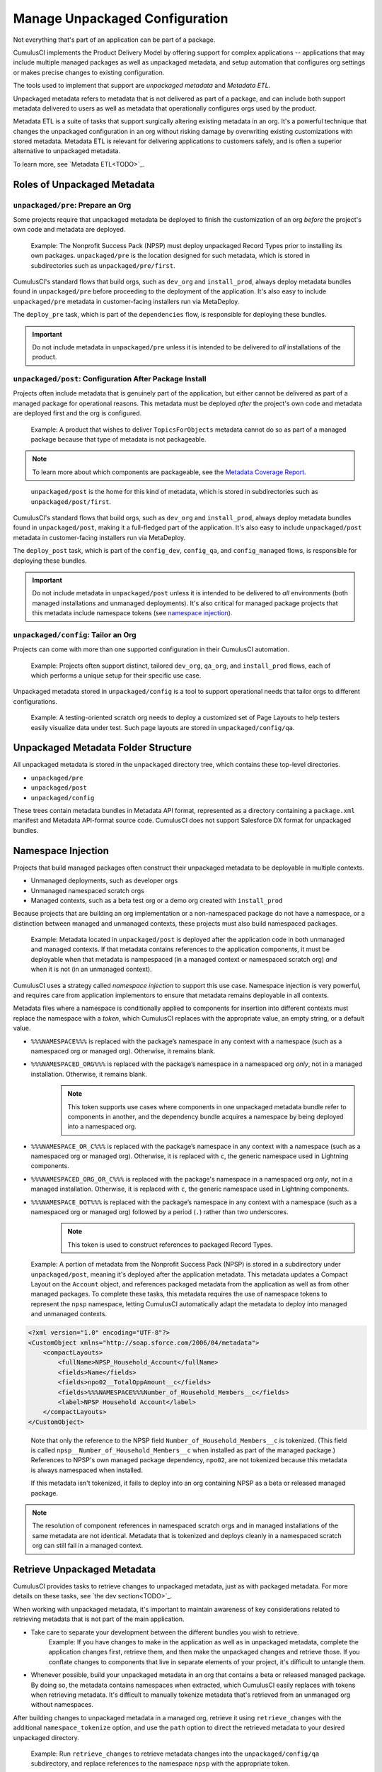 Manage Unpackaged Configuration
===============================

Not everything that's part of an application can be part of a package.

CumulusCI implements the Product Delivery Model by offering support for complex applications -- applications that may include multiple managed packages as well as unpackaged metadata, and setup automation that configures org settings or makes precise changes to existing configuration.

The tools used to implement that support are *unpackaged metadata* and *Metadata ETL*. 

Unpackaged metadata refers to metadata that is not delivered as part of a package, and can include both support metadata delivered to users as well as metadata that operationally configures orgs used by the product. 

Metadata ETL is a suite of tasks that support surgically altering existing metadata in an org. It's a powerful technique that changes the unpackaged configuration in an org without risking damage by overwriting existing customizations with stored metadata. Metadata ETL is relevant for delivering applications to customers safely, and is often a superior alternative to unpackaged metadata.

To learn more, see `Metadata ETL<TODO>`_.



Roles of Unpackaged Metadata
----------------------------


``unpackaged/pre``: Prepare an Org
^^^^^^^^^^^^^^^^^^^^^^^^^^^^^^^^^^

Some projects require that unpackaged metadata be deployed to finish the customization of an org *before* the project's own code and metadata are deployed.

    Example: The Nonprofit Success Pack (NPSP) must deploy unpackaged Record Types prior to installing its own packages. ``unpackaged/pre`` is the location designed for such metadata, which is stored in subdirectories such as ``unpackaged/pre/first``.

CumulusCI's standard flows that build orgs, such as ``dev_org`` and ``install_prod``, always deploy metadata bundles found in ``unpackaged/pre`` before proceeding to the deployment of the application. It's also easy to include ``unpackaged/pre`` metadata in customer-facing installers run via MetaDeploy.

The ``deploy_pre`` task, which is part of the ``dependencies`` flow, is responsible for deploying these bundles.

.. important:: Do not include metadata in ``unpackaged/pre`` unless it is intended to be delivered to *all* installations of the product.


``unpackaged/post``: Configuration After Package Install
^^^^^^^^^^^^^^^^^^^^^^^^^^^^^^^^^^^^^^^^^^^^^^^^^^^^^^^^

Projects often include metadata that is genuinely part of the application, but either cannot be delivered as part of a managed package for operational reasons. This metadata must be deployed *after* the project's own code and metadata are deployed first and the org is configured.

    Example: A product that wishes to deliver ``TopicsForObjects`` metadata cannot do so as part of a managed package because that type of metadata is not packageable.

.. note:: To learn more about which components are packageable, see the `Metadata Coverage Report <https://mdcoverage.secure.force.com/docs/metadata-coverage>`_.

..

    ``unpackaged/post`` is the home for this kind of metadata, which is stored in subdirectories such as ``unpackaged/post/first``.

CumulusCI's standard flows that build orgs, such as ``dev_org`` and ``install_prod``, always deploy metadata bundles found in ``unpackaged/post``, making it a full-fledged part of the application. It's also easy to include ``unpackaged/post`` metadata in customer-facing installers run via MetaDeploy.

The ``deploy_post`` task, which is part of the ``config_dev``, ``config_qa``, and ``config_managed`` flows, is responsible for deploying these bundles.

.. important:: Do not include metadata in ``unpackaged/post`` unless it is intended to be delivered to *all* environments (both managed installations and unmanaged deployments). It's also critical for managed package projects that this metadata include namespace tokens (see `namespace injection`_).


``unpackaged/config``: Tailor an Org
^^^^^^^^^^^^^^^^^^^^^^^^^^^^^^^^^^^^

Projects can come with more than one supported configuration in their CumulusCI automation.

    Example: Projects often support distinct, tailored ``dev_org``, ``qa_org``, and ``install_prod`` flows, each of which performs a unique setup for their specific use case.

Unpackaged metadata stored in ``unpackaged/config`` is a tool to support operational needs that tailor orgs to different configurations. 

    Example: A testing-oriented scratch org needs to deploy a customized set of Page Layouts to help testers easily visualize data under test. Such page layouts are stored in ``unpackaged/config/qa``.



Unpackaged Metadata Folder Structure
------------------------------------

All unpackaged metadata is stored in the ``unpackaged`` directory tree, which contains these top-level directories.

* ``unpackaged/pre``
* ``unpackaged/post``
* ``unpackaged/config``

These trees contain metadata bundles in Metadata API format, represented as a directory containing a ``package.xml`` manifest and Metadata API-format source code. CumulusCI does not support Salesforce DX format for unpackaged bundles.



Namespace Injection
-------------------

Projects that build managed packages often construct their unpackaged metadata to be deployable in multiple contexts.

* Unmanaged deployments, such as developer orgs
* Unmanaged namespaced scratch orgs
* Managed contexts, such as a beta test org or a demo org created with ``install_prod``

Because projects that are building an org implementation or a non-namespaced package do not have a namespace, or a distinction between managed and unmanaged contexts, these projects must also build namespaced packages.

    Example: Metadata located in ``unpackaged/post`` is deployed after the application code in both unmanaged and managed contexts. If that metadata contains references to the application components, it must be deployable when that metadata is nampespaced (in a managed context or namespaced scratch org) *and* when it is not (in an unmanaged context).

CumulusCI uses a strategy called *namespace injection* to support this use case. Namespace injection is very powerful, and requires care from application implementors to ensure that metadata remains deployable in all contexts.

Metadata files where a namespace is conditionally applied to components for insertion into different contexts must replace the namespace with a *token*, which CumulusCI replaces with the appropriate value, an empty string, or a default value.

* ``%%%NAMESPACE%%%`` is replaced with the package’s namespace in any context with a namespace (such as a namespaced org or managed org). Otherwise, it remains blank.
* ``%%%NAMESPACED_ORG%%%`` is replaced with the package’s namespace in a namespaced org *only*, not in a managed installation. Otherwise, it remains blank.
    .. note:: This token supports use cases where components in one unpackaged metadata bundle refer to components in another, and the dependency bundle acquires a namespace by being deployed into a namespaced org.
* ``%%%NAMESPACE_OR_C%%%`` is replaced with the package’s namespace in any context with a namespace (such as a namespaced org or managed org). Otherwise, it is replaced with ``c``, the generic namespace used in Lightning components.
* ``%%%NAMESPACED_ORG_OR_C%%%`` is replaced with the package's namespace in a namespaced org *only*, not in a managed installation. Otherwise, it is replaced with ``c``, the generic namespace used in Lightning components.
* ``%%%NAMESPACE_DOT%%%`` is replaced with the package’s namespace in any context with a namespace (such as a namespaced org or managed org) followed by a period (``.``) rather than two underscores.
    .. note:: This token is used to construct references to packaged Record Types.

..

    Example: A portion of metadata from the Nonprofit Success Pack (NPSP) is stored in a subdirectory under ``unpackaged/post``, meaning it's deployed after the application metadata. This metadata updates a Compact Layout on the ``Account`` object, and references packaged metadata from the application as well as from other managed packages. To complete these tasks, this metadata requires the use of namespace tokens to represent the ``npsp`` namespace, letting CumulusCI automatically adapt the metadata to deploy into managed and unmanaged contexts.

.. code-block:: xml

    <?xml version="1.0" encoding="UTF-8"?>
    <CustomObject xmlns="http://soap.sforce.com/2006/04/metadata">
        <compactLayouts>
            <fullName>NPSP_Household_Account</fullName>
            <fields>Name</fields>
            <fields>npo02__TotalOppAmount__c</fields>
            <fields>%%%NAMESPACE%%%Number_of_Household_Members__c</fields>
            <label>NPSP Household Account</label>
        </compactLayouts>
    </CustomObject>

..

    Note that only the reference to the NPSP field ``Number_of_Household_Members__c`` is tokenized. (This field is called ``npsp__Number_of_Household_Members__c`` when installed as part of the managed package.) References to NPSP's own managed package dependency, ``npo02``, are not tokenized because this metadata is always namespaced when installed.

    If this metadata isn't tokenized, it fails to deploy into an org containing NPSP as a beta or released managed package.

.. note:: The resolution of component references in namespaced scratch orgs and in managed installations of the same metadata are not identical. Metadata that is tokenized and deploys cleanly in a namespaced scratch org can still fail in a managed context.



Retrieve Unpackaged Metadata
----------------------------

CumulusCI provides tasks to retrieve changes to unpackaged metadata, just as with packaged metadata. For more details on these tasks, see `the dev section<TODO>`_.

When working with unpackaged metadata, it's important to maintain awareness of key considerations related to retrieving metadata that is not part of the main application.

* Take care to separate your development between the different bundles you wish to retrieve.
    Example: If you have changes to make in the application as well as in unpackaged metadata, complete the application changes first, retrieve them, and then make the unpackaged changes and retrieve those. If you conflate changes to components that live in separate elements of your project, it's difficult to untangle them.
* Whenever possible, build your unpackaged metadata in an org that contains a beta or released managed package. By doing so, the metadata contains namespaces when extracted, which CumulusCI easily replaces with tokens when retrieving metadata. It's difficult to manually tokenize metadata that's retrieved from an unmanaged org without namespaces. 

After building changes to unpackaged metadata in a managed org, retrieve it using ``retrieve_changes`` with the additional ``namespace_tokenize`` option, and use the ``path`` option to direct the retrieved metadata to your desired unpackaged directory.

    Example: Run ``retrieve_changes`` to retrieve metadata changes into the ``unpackaged/config/qa`` subdirectory, and replace references to the namespace ``npsp`` with the appropriate token.

.. code-block:: console

    $ cci task run retrieve_changes --path unpackaged/config/qa --namespace_tokenize npsp

Projects that use unpackaged metadata extensively define retrieve tasks to streamline this process.

    Example: Retrieve changes to QA configuration metadata.

.. code-block:: yaml

    retrieve_qa_config:
        description: Retrieves changes to QA configuration metadata
        class_path: cumulusci.tasks.salesforce.sourcetracking.RetrieveChanges
        options:
            path: unpackaged/config/qa
            namespace_tokenize: $project_config.project__package__namespace

..

    The ``retrieve_changes`` task retrieves unpackaged metadata in a managed org, but in this case you must manually insert namespace tokens to deploy metadata in a managed or namespaced context.



Customize Config Flows
----------------------

Projects often customize new tasks that deploy ``unpackaged/config`` bundles, and harness these tasks in flows. 

    Example: Projects that use ``unpackaged/config/qa`` often define a ``deploy_qa_config`` task.

.. code-block:: yaml

    deploy_qa_config:
        description: Deploys additional fields used for QA purposes only
        class_path: cumulusci.tasks.salesforce.Deploy
        options:
            path: unpackaged/config/qa
            namespace_inject: $project_config.project__package__namespace

..

    This task is then added to relevant flows, such as ``config_qa``.

.. code-block:: yaml

    config_qa:
        steps:
            3:
                task: deploy_qa_config

..

    When deployment tasks are used in managed or namespaced contexts, it's important to use the ``unmanaged: False`` option so that CumulusCI injects the namespace appropriately.

.. code-block:: yaml

    config_regression:
        steps:
            3: 
                task: deploy_qa_config
                options:
                    unmanaged: False

For more details on customizing tasks and flows, see `link to relevant section<TODO>`_.
